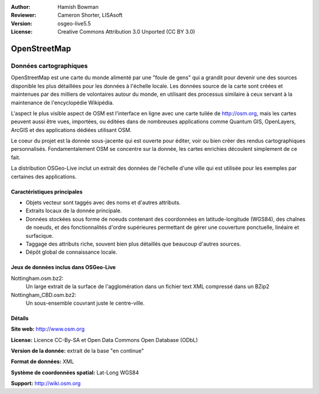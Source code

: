 :Author: Hamish Bowman
:Reviewer: Cameron Shorter, LISAsoft
:Version: osgeo-live5.5
:License: Creative Commons Attribution 3.0 Unported (CC BY 3.0)

.. image:: ../../images/project_logos/logo-osm.png
  :scale: 100 %
  :alt: project logo
  :align: right
  :target: http://www.osm.org/


OpenStreetMap
================================================================================

Données cartographiques
~~~~~~~~~~~~~~~~~~~~~~~~~~~~~~~~~~~~~~~~~~~~~~~~~~~~~~~~~~~~~~~~~~~~~~~~~~~~~~~~

OpenStreetMap est une carte du monde alimenté par une "foule de gens" qui a grandit pour devenir une des sources disponible les plus détaillées pour les données à l'échelle locale. Les données source de la carte sont créées et maintenues par des milliers de volontaires autour du monde, en utilisant des processus similaire à ceux servant à la maintenance de l'encyclopédie Wikipédia.

L'aspect le plus visible aspect de OSM est l'interface en ligne avec une carte tuilée de http://osm.org, mais les cartes peuvent aussi être vues, importées, ou éditées dans de nombreuses applications  comme Quantum GIS, OpenLayers, ArcGIS et des applications dédiées utilisant OSM.

Le coeur du projet est la donnée sous-jacente qui est ouverte pour éditer, voir ou bien créer des rendus cartographiques personnalisés. Fondamentalement OSM se concentre sur la donnée, les cartes enrichies découlent simplement de ce fait.

La distribution OSGeo-Live inclut un extrait des données de l'échelle d'une ville qui est utilisée pour les exemples par certaines des applications.

.. image:: ../../images/screenshots/1024x768/osm-screenshot.jpg 
  :scale: 55 %
  :alt: Capture d'écran OSM
  :align: right

Caractéristiques principales
--------------------------------------------------------------------------------

* Objets vecteur sont taggés avec des noms et d'autres attributs.
* Extraits locaux de la donnée principale.
* Données stockées sous forme de noeuds contenant des coordonnées en latitude-longitude (WGS84), des chaînes de noeuds, et des fonctionnalités d'ordre supérieures permettant de gérer une couverture ponctuelle, linéaire et surfacique.
* Taggage des attributs riche, souvent bien plus détaillés que beaucoup d'autres sources.
* Dépôt global de connaissance locale.

Jeux de données inclus dans OSGeo-Live
--------------------------------------------------------------------------------

Nottingham.osm.bz2:
 Un large extrait de la surface de l'agglomération dans un fichier text XML compressé dans un BZip2

Nottingham_CBD.osm.bz2:
 Un sous-ensemble couvrant juste le centre-ville.

Détails
--------------------------------------------------------------------------------

**Site web:** http://www.osm.org

**License:** Licence CC-By-SA et Open Data Commons Open Database (ODbL)

**Version de la donnée:** extrait de la base "en continue"

**Format de données:** XML

**Système de coordonnées spatial:** Lat-Long WGS84

**Support:** http://wiki.osm.org

